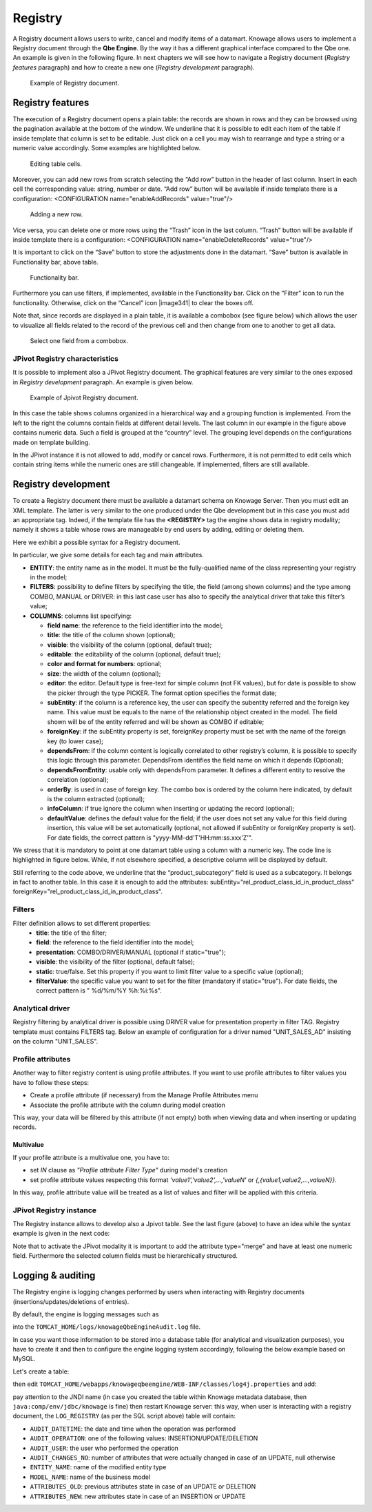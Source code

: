 Registry
========

A Registry document allows users to write, cancel and modify items of a datamart. Knowage allows users to implement a Registry document through the **Qbe Engine**. By the way it has a different graphical interface compared to the Qbe one. An example is given in the following figure. In next chapters we will see how to navigate a Registry document (*Registry features* paragraph) and how to create a new one (*Registry development* paragraph).

.. figure:: media/image339.png

    Example of Registry document.

Registry features
-------------------

The execution of a Registry document opens a plain table: the records are shown in rows and they can be browsed using the pagination available at the bottom of the window. We underline that it is possible to edit each item of the table if inside template that column is set to be editable. Just click on a cell you may wish to rearrange and type a string or a numeric value accordingly. Some examples are highlighted below.

.. figure:: media/image340.png

    Editing table cells.

Moreover, you can add new rows from scratch selecting the “Add row” button |image335| in the header of last column. Insert in each cell the corresponding value: string, number or date. “Add row” button will be available if inside template there is a configuration: <CONFIGURATION name="enableAddRecords" value="true"/>

.. |image335| image:: media/image341.png
   :width: 30

.. figure:: media/image343.png

    Adding a new row.

Vice versa, you can delete one or more rows using the “Trash” icon |image338| in the last column. “Trash” button will be available if inside template there is a configuration: <CONFIGURATION name="enableDeleteRecords" value="true"/>

.. |image338| image:: media/image344.png
   :width: 30

It is important to click on the “Save” button |image339| to store the adjustments done in the datamart. “Save” button is available in Functionality bar, above table.

.. |image339| image:: media/image345.png
   :width: 30

.. _functionalitybar:
.. figure:: media/image342.png

    Functionality bar.

Furthermore you can use filters, if implemented, available in the Functionality bar. Click on the “Filter” icon |image340| to run the functionality. Otherwise, click on the “Cancel” icon |image341| to clear the boxes off.

.. |image340| image:: media/image346.png
   :width: 30

Note that, since records are displayed in a plain table, it is available a combobox (see figure below) which allows the user to visualize all fields related to the record of the previous cell and then change from one to another to get all data.

.. figure:: media/image348.png

    Select one field from a combobox.

JPivot Registry characteristics
~~~~~~~~~~~~~~~~~~~~~~~~~~~~~~~

It is possible to implement also a JPivot Registry document. The graphical features are very similar to the ones exposed in *Registry development* paragraph. An example is given below.

.. _examplejpivotregdoc:
.. figure:: media/image349.png

    Example of Jpivot Registry document.

In this case the table shows columns organized in a hierarchical way and a grouping function is implemented. From the left to the right the columns contain fields at different detail levels. The last column in our example in the figure above contains numeric data. Such a field is grouped at the “country” level. The grouping level depends on the configurations made on template building.

In the JPivot instance it is not allowed to add, modify or cancel rows. Furthermore, it is not permitted to edit cells which contain string items while the numeric ones are still changeable. If implemented, filters are still available.


Registry development
--------------------

To create a Registry document there must be available a datamart schema on Knowage Server. Then you must edit an XML template. The latter is very similar to the one produced under the Qbe development but in this case you must add an appropriate tag. Indeed, if the template file has the **<REGISTRY>** tag the engine shows data in registry modality; namely it shows a table whose rows are manageable by end users by adding, editing or deleting them.

Here we exhibit a possible syntax for a Registry document.

.. _exampletemplatebuild:
.. code-block:: xml
    :linenos:
    :caption: Example (a) of template for Registry.

    <?xml version="1.0" encoding="windows-1250"?>
    <QBE>
		<DATAMART name="RegFoodmartModel" />
		<REGISTRY>
			<ENTITY name="it.eng.knowage.meta.regfoodmartmodel.Product">
				<FILTERS>
					<FILTER title="Class" field="product_subcategory" presentation="COMBO" />
					<FILTER title= "Product name" field="product_name" presentation="COMBO" />
				</FILTERS>
				<COLUMNS>
					<COLUMN field="product_id" unsigned="true" visible="false" editable="false" format="####" />
					<COLUMN field="product_name" title="Product name" size="200"
                        editor= "MANUAL" sorter="ASC"/>
					<COLUMN field="product_subcategory" title="Class" size="200"
                        subEntity="rel_product_class_id_in_product_class" foreignKey="rel_product_class_id_in_product_class" />
					<COLUMN field="SKU" title="SKU" size="200" editor="MANUAL" />
					<COLUMN field="gross_weight" title="Gross weight" size="200" editor="MANUAL" />
					<COLUMN field="net_weight" title="Net weight" size="200" editor="MANUAL" />
				</COLUMNS>
				<CONFIGURATIONS>
					<CONFIGURATION name="enableDeleteRecords" value="true"/>
					<CONFIGURATION name="enableAddRecords" value="true"/>
					<CONFIGURATION name="isPkAutoLoad" value="true"/>
				</CONFIGURATIONS>
			</ENTITY>
		</REGISTRY>
	</QBE>

In particular, we give some details for each tag and main attributes.

-  **ENTITY**: the entity name as in the model. It must be the fully-qualified name of the class representing your registry in the model;
-  **FILTERS**: possibility to define filters by specifying the title, the field (among shown columns) and the type among COMBO, MANUAL or DRIVER: in this last case user has also to specify the analytical driver that take this filter’s value;
-  **COLUMNS**: columns list specifying:

   -  **field name**: the reference to the field identifier into the model;
   -  **title**: the title of the column shown (optional);
   -  **visible**: the visibility of the column (optional, default true);
   -  **editable**: the editability of the column (optional, default true);
   -  **color and format for numbers**: optional;
   -  **size**: the width of the column (optional);
   -  **editor**: the editor. Default type is free-text for simple column (not FK values), but for date is possible to show the picker through the type PICKER. The format option specifies the format date;
   -  **subEntity**: if the column is a reference key, the user can specify the subentity referred and the foreign key name. This value must be equals to the name of the relationship object created in the model. The field shown will be of the entity referred and will be shown as COMBO if editable;
   -  **foreignKey**: if the subEntity property is set, foreignKey property must be set with the name of the foreign key (to lower case);
   -  **dependsFrom**: if the column content is logically correlated to other registry’s column, it is possible to specify this logic through this parameter. DependsFrom identifies the field name on which it depends (Optional);
   -  **dependsFromEntity**: usable only with dependsFrom parameter. It defines a different entity to resolve the correlation (optional);
   -  **orderBy**: is used in case of foreign key. The combo box is ordered by the column here indicated, by default is the column extracted (optional);
   -  **infoColumn**: if true ignore the column when inserting or updating the record (optional);
   -  **defaultValue**: defines the default value for the field; if the user does not set any value for this field during insertion, this value will be set automatically (optional, not allowed if subEntity or foreignKey property is set). For date fields, the correct pattern is "yyyy-MM-dd'T'HH:mm:ss.xxx'Z'".

We stress that it is mandatory to point at one datamart table using a column with a numeric key. The code line is highlighted in figure below. While, if not elsewhere specified, a descriptive column will be displayed by default.

.. code-block:: xml
    :linenos:
    :caption: Pointing at a numerical column.

    <COLUMNS>
      <COLUMN field="store_id" visible="false" editable="false" />
      ...
    </COLUMNS>


Still referring to the code above, we underline that the “product_subcategory” field is used as a subcategory. It belongs in fact to another table. In this case it is enough to add the attributes: subEntity="rel_product_class_id_in_product_class"  foreignKey="rel_product_class_id_in_product_class".

Filters
~~~~~~~~~~~~~~~~~~~~~~~~~~~~~~~

.. code-block:: xml
    :linenos:
    :caption: Filter definition example.

    <FILTERS>
  		<FILTER title="Store type" field="store_type" presentation="MANUAL" />
  		<FILTER title="Sales city" field="sales_city" presentation="COMBO" />
  		<FILTER title="Sales first_opened_date" field="first_opened_date" static="true" visible="true" filterValue="29/05/2020 02:00:00.0" />
    </FILTERS>


Filter definition allows to set different properties:
   -  **title**: the title of the filter;
   -  **field**: the reference to the field identifier into the model;
   -  **presentation**: COMBO/DRIVER/MANUAL (optional if static="true");
   -  **visible**: the visibility of the filter (optional, default false);
   -  **static**: true/false. Set this property if you want to limit filter value to a specific value (optional);
   -  **filterValue**: the specific value you want to set for the filter (mandatory if static="true"). For date fields, the correct pattern is " %d/%m/%Y %h:%i:%s".

Analytical driver
~~~~~~~~~~~~~~~~~~~~~~~~~~~~~~~
Registry filtering by analytical driver is possible using DRIVER value for presentation property in filter TAG. Registry template must contains FILTERS tag. Below an example of configuration for a driver named "UNIT_SALES_AD" insisting on the column "UNIT_SALES".

.. code-block:: xml
   :linenos:
   :caption: Pointing at a numerical column.

   <FILTERS>
      <FILTER title="UNIT_SALES_AD_title" field="UNIT_SALES" presentation="DRIVER" driverName="UNIT_SALES_AD" />
   </FILTERS>

Profile attributes
~~~~~~~~~~~~~~~~~~~~~~~~~~~~~~~

Another way to filter registry content is using profile attributes. If you want to use profile attributes to filter values you have to follow these steps:

- Create a profile attribute (if necessary) from the Manage Profile Attributes menu
- Associate the profile attribute with the column during model creation

This way, your data will be filtered by this attribute (if not empty) both when viewing data and when inserting or updating records.

Multivalue
__________

If your profile attribute is a multivalue one, you have to:

-  set *IN* clause as *"Profile attribute Filter Type"* during model's creation
-  set profile attribute values respecting this format *'value1','value2',...,'valueN'* or *{,{value1,value2,...,valueN}}*.

In this way, profile attribute value will be treated as a list of values and filter will be applied with this criteria.


JPivot Registry instance
~~~~~~~~~~~~~~~~~~~~~~~~

The Registry instance allows to develop also a Jpivot table. See the last figure (above) to have an idea while the syntax example is given in the next code:

.. code-block:: xml
    :linenos:
    :caption: Example (b) of template code for Registry.

	<QBE>
		<DATAMART name="foodmart" />
		<REGISTRY pagination = "false" summaryColor="#00AAAA">
			<ENTITY name="it.eng.knowage.meta.foodmart.Store">
				<FILTERS>
					<FILTER title="Store Type" field="store_type" presentation="COMBO" />
				</FILTERS>
				<COLUMNS>
					<COLUMN field="store_id" visible="false" editable ="false" />
					<COLUMN field="store_country" title="store country" visible="true"
                           type="merge" editable ="false" sorter ="ASC" summaryFunction="sum" />
					<COLUMN field="store_state" title="store state" visible="true"
                           type=" merge" editable ="false" sorter ="ASC" />
					<COLUMN field="store_city" title="store city" visible="true"
                           type="merge" editable ="false" sorter ="ASC" />
					<COLUMN field="store_type" title="store type" type="merge" sorter="ASC" />
					<COLUMN field="store_number" title="Number" size="150"
                           editable="true" format="########" color="#f9f9f8" type="measure"/>
				</COLUMNS>
				<CONFIGURATIONS>
					<CONFIGURATION name="enableDeleteRecords" value="true"/>
					<CONFIGURATION name="enableAddRecords" value="true"/>
				</CONFIGURATIONS>
			</ENTITY>
		</REGISTRY>
	</QBE>

Note that to activate the JPivot modality it is important to add the attribute type="merge" and have at least one numeric field. Furthermore the selected column fields must be hierarchically structured.

Logging & auditing
-------------------

The Registry engine is logging changes performed by users when interacting with Registry documents (insertions/updates/deletions of entries).

By default, the engine is logging messages such as

.. code-block:: bash
   :linenos:

   01 feb 2021 11:40:49,750: User <name of the user> is performing operation <INSERTION/UPDATE/DELETION> on entity <name of the entity> from model <model name> for record: old one is ..., new one is ..., number of changes is ...

into the ``TOMCAT_HOME/logs/knowageQbeEngineAudit.log`` file.

In case you want those information to be stored into a database table (for analytical and visualization purposes), you have to create it and then to configure the engine logging system accordingly, following the below example based on MySQL.

Let's create a table:

.. code-block:: sql
   :linenos:

   CREATE TABLE `LOG_REGISTRY` (
      `AUDIT_ID` INT NOT NULL AUTO_INCREMENT,
      `AUDIT_DATETIME` DATETIME NULL,
      `AUDIT_OPERATION` VARCHAR(45) NULL,
      `AUDIT_USER` VARCHAR(100) NULL,
      `AUDIT_CHANGES_NO` INT NULL,
      `ENTITY_NAME` VARCHAR(100) NULL,
      `MODEL_NAME` VARCHAR(100) NULL,
      `ATTRIBUTES_OLD` TEXT NULL,
      `ATTRIBUTES_NEW` TEXT NULL,
      PRIMARY KEY (`AUDIT_ID`));

then edit ``TOMCAT_HOME/webapps/knowageqbeengine/WEB-INF/classes/log4j.properties`` and add:

.. code-block:: jproperties
   :linenos:
   
   # Define the SQL appender
   log4j.appender.sql=it.eng.spagobi.utilities.logging.Log4jJNDIAppender
   # JNDI connection to be used
   log4j.appender.sql.jndi=java:comp/env/jdbc/knowage
   # Set the SQL statement to be executed.
   log4j.appender.sql.sql=INSERT INTO LOG_REGISTRY (AUDIT_DATETIME,AUDIT_OPERATION,AUDIT_USER,AUDIT_CHANGES_NO,ENTITY_NAME,MODEL_NAME,ATTRIBUTES_OLD,ATTRIBUTES_NEW) VALUES (now(),'%X{operation}','%X{userId}',%X{variations},'%X{entityName}','%X{modelName}','%X{oldRecord}','%X{newRecord}')
   # Define the xml layout for file appender
   log4j.appender.sql.layout=org.apache.log4j.PatternLayout

   log4j.logger.it.eng.qbe.datasource.jpa.audit.JPAPersistenceManagerAuditLogger=INFO, FILE_AUDIT
   log4j.additivity.it.eng.qbe.datasource.jpa.audit.JPAPersistenceManagerAuditLogger=false

pay attention to the JNDI name (in case you created the table within Knowage metadata database, then ``java:comp/env/jdbc/knowage`` is fine) then restart Knowage server: this way, when user is interacting with a registry document, the ``LOG_REGISTRY`` (as per the SQL script above) table will contain:

- ``AUDIT_DATETIME``: the date and time when the operation was performed
- ``AUDIT_OPERATION``: one of the following values: INSERTION/UPDATE/DELETION
- ``AUDIT_USER``: the user who performed the operation
- ``AUDIT_CHANGES_NO``: number of attributes that were actually changed in case of an UPDATE, null otherwise
- ``ENTITY_NAME``: name of the modified entity type
- ``MODEL_NAME``: name of the business model
- ``ATTRIBUTES_OLD``: previous attributes state in case of an UPDATE or DELETION
- ``ATTRIBUTES_NEW``: new attributes state in case of an INSERTION or UPDATE
